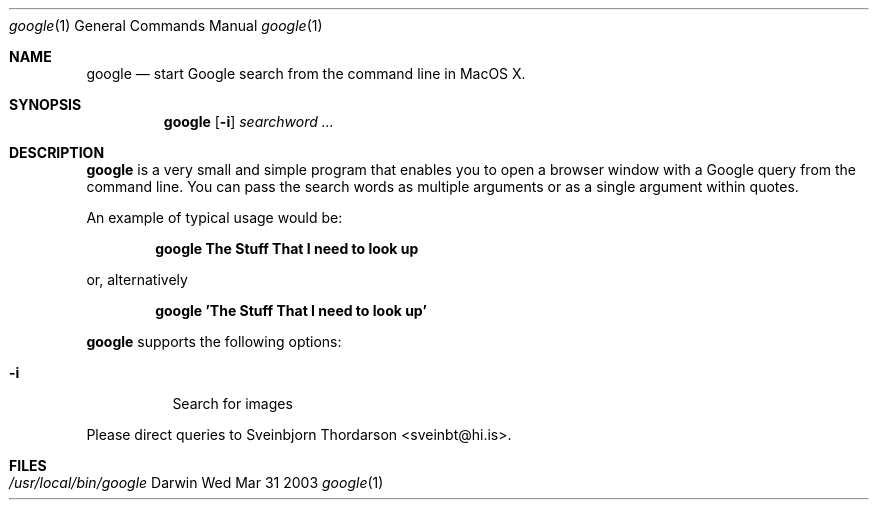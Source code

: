 .Dd Wed Mar 31 2003               \" DATE 
.Dt google 1      \" Program name and manual section number 
.Os Darwin
.Sh NAME                 \" Section Header - required - don't modify 
.Nm google
.Nd start Google search from the command line in MacOS X.
.Sh SYNOPSIS             \" Section Header - required - don't modify
.Nm
.Op Fl i
.Ar searchword ...
.Sh DESCRIPTION          \" Section Header - required - don't modify
.Nm
is a very small and simple program that enables you to open a browser window with a Google query from the command line.
You can pass the search words as multiple arguments or as a single argument within quotes.
.Pp
An example of typical usage would be:
.Pp
.Dl google The Stuff That I need to look up
.Pp
or, alternatively
.Pp
.Dl google 'The Stuff That I need to look up'
.Pp
.Nm
supports the following options:
.Bl -tag -width indent
.It Fl i             
Search for images
.El
.Pp
Please direct queries to Sveinbjorn Thordarson <sveinbt@hi.is>.
.Sh FILES                \" File used or created by the topic of the man page
.Bl -tag -width "/usr/local/bin/setlabel" -compact
.It Pa /usr/local/bin/google
.El
